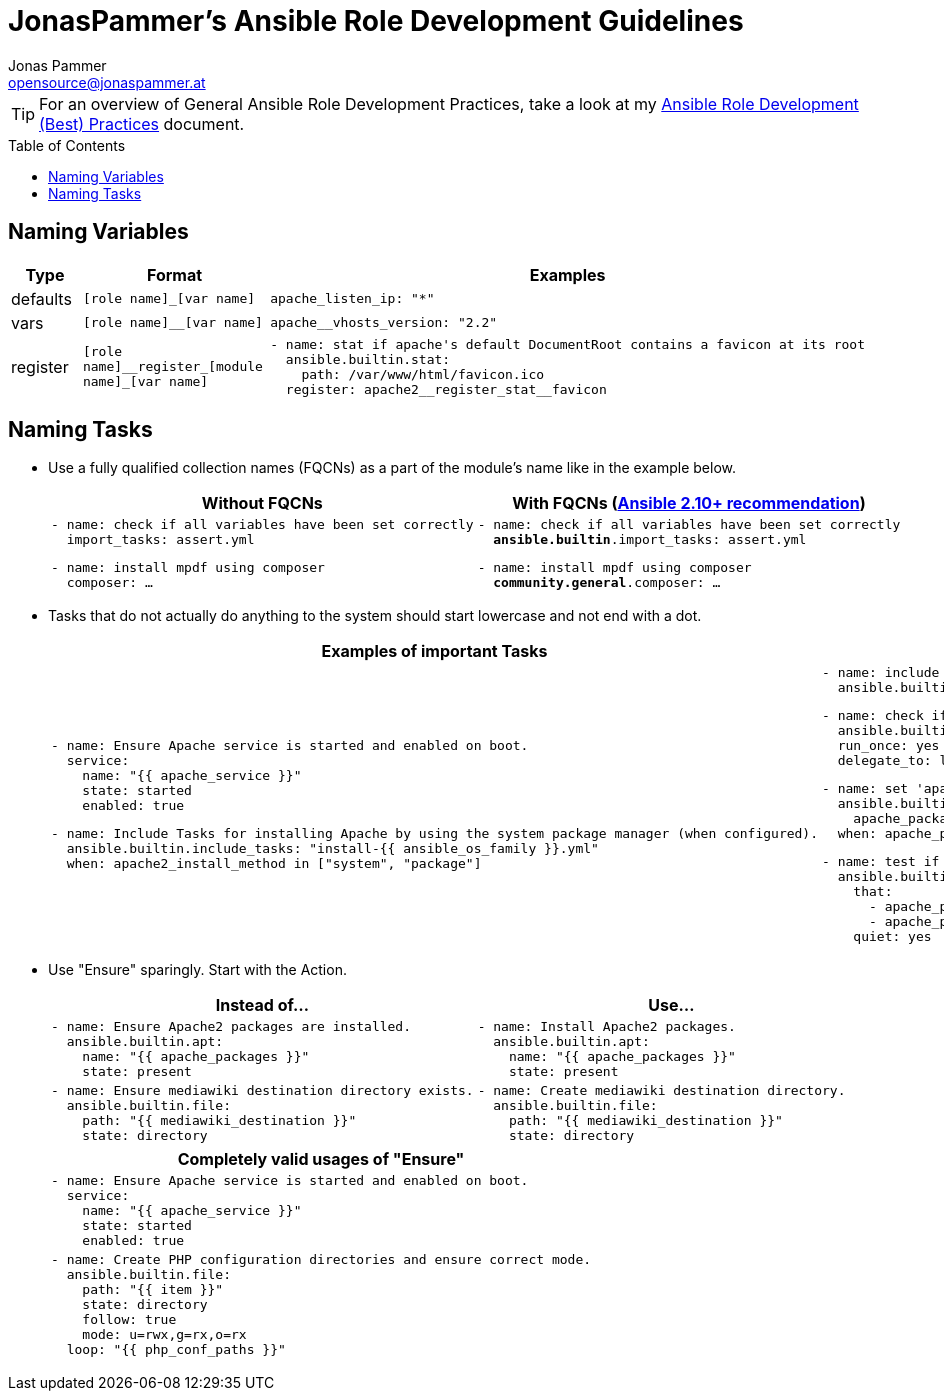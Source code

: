 = JonasPammer's Ansible Role Development Guidelines
Jonas Pammer <opensource@jonaspammer.at>;
:toc:
:toclevels: 3
:toc-placement!:

ifdef::env-github[]
// https://gist.github.com/dcode/0cfbf2699a1fe9b46ff04c41721dda74#admonitions
:tip-caption: :bulb:
:note-caption: :information_source:
:important-caption: :heavy_exclamation_mark:
:caution-caption: :fire:
:warning-caption: :warning:
endif::[]


[TIP]
For an overview of General Ansible Role Development Practices,
take a look at my link:ROLE_DEVELOPMENT_TIPS.adoc[Ansible Role Development (Best) Practices] document.

toc::[]

== Naming Variables

[cols="a,a,a"]
|===
|Type |Format |Examples

| defaults
| `++[role name]_[var name]++`
|
[source,yaml]
----
apache_listen_ip: "*"
----

| vars
| `++[role name]__[var name]++`
|
[source,yaml]
----
apache__vhosts_version: "2.2"
----

| register
| `++[role name]__register_[module name]_[var name]++`
|
[source,yaml]
----
- name: stat if apache's default DocumentRoot contains a favicon at its root
  ansible.builtin.stat:
    path: /var/www/html/favicon.ico
  register: apache2__register_stat__favicon
----
|===

== Naming Tasks

* Use a fully qualified collection names (FQCNs) as a part of the module's name like in the example below.
+
[cols="a,a"]
|===
|Without FQCNs | With FQCNs (https://docs.ansible.com/ansible/devel/porting_guides/porting_guide_2.10.html[Ansible 2.10+ recommendation])

|
[source,yaml]
----
- name: check if all variables have been set correctly
  import_tasks: assert.yml
----
[source,yaml]
----
- name: install mpdf using composer
  composer: …
----

|
[source,yaml,subs="+quotes"]
----
- name: check if all variables have been set correctly
  *ansible.builtin*.import_tasks: assert.yml
----
[source,yaml,subs="+quotes"]
----
- name: install mpdf using composer
  *community.general*.composer: …
----
|===



* Tasks that do not actually do anything to the system should start lowercase and not end with a dot.
+
[cols="a,a"]
|===
|Examples of important Tasks | Examples of unimportant Tasks

|
[source,yaml]
----
- name: Ensure Apache service is started and enabled on boot.
  service:
    name: "{{ apache_service }}"
    state: started
    enabled: true
----

[source,yaml]
----
- name: Include Tasks for installing Apache by using the system package manager (when configured).
  ansible.builtin.include_tasks: "install-{{ ansible_os_family }}.yml"
  when: apache2_install_method in ["system", "package"]
----

|
[source,yaml]
----
- name: include os-specific vars
  ansible.builtin.include_vars: "{{ ansible_os_family }}.yml"
----

[source,yaml]
----
- name: check if all variables have been set correctly
  ansible.builtin.import_tasks: assert.yml
  run_once: yes
  delegate_to: localhost
----

[source,yaml]
----
- name: set 'apache_packages' to OS-dependant value (when not already defined)
  ansible.builtin.set_fact:
    apache_packages: "{{ __apache_packages \| list }}"
  when: apache_packages is not defined
----

[source,yaml]
----
- name: test if 'apache_packages' is set correctly
  ansible.builtin.assert:
    that:
      - apache_packages is defined
      - apache_packages \| type_debug in ["list", "string"]
    quiet: yes
----
|===



* Use "Ensure" sparingly. Start with the Action.
+
[cols="a,a"]
|===
| Instead of… | Use…

|
[source,yaml]
----
- name: Ensure Apache2 packages are installed.
  ansible.builtin.apt:
    name: "{{ apache_packages }}"
    state: present
----
|
[source,yaml]
----
- name: Install Apache2 packages.
  ansible.builtin.apt:
    name: "{{ apache_packages }}"
    state: present
----

|
[source,yaml]
----
- name: Ensure mediawiki destination directory exists.
  ansible.builtin.file:
    path: "{{ mediawiki_destination }}"
    state: directory
----
|
[source,yaml]
----
- name: Create mediawiki destination directory.
  ansible.builtin.file:
    path: "{{ mediawiki_destination }}"
    state: directory
----

|===
+
[cols="a"]
|===
| Completely valid usages of "Ensure"

|
[source,yaml]
----
- name: Ensure Apache service is started and enabled on boot.
  service:
    name: "{{ apache_service }}"
    state: started
    enabled: true
----

|
[source,yaml]
----
- name: Create PHP configuration directories and ensure correct mode.
  ansible.builtin.file:
    path: "{{ item }}"
    state: directory
    follow: true
    mode: u=rwx,g=rx,o=rx
  loop: "{{ php_conf_paths }}"
----
|===